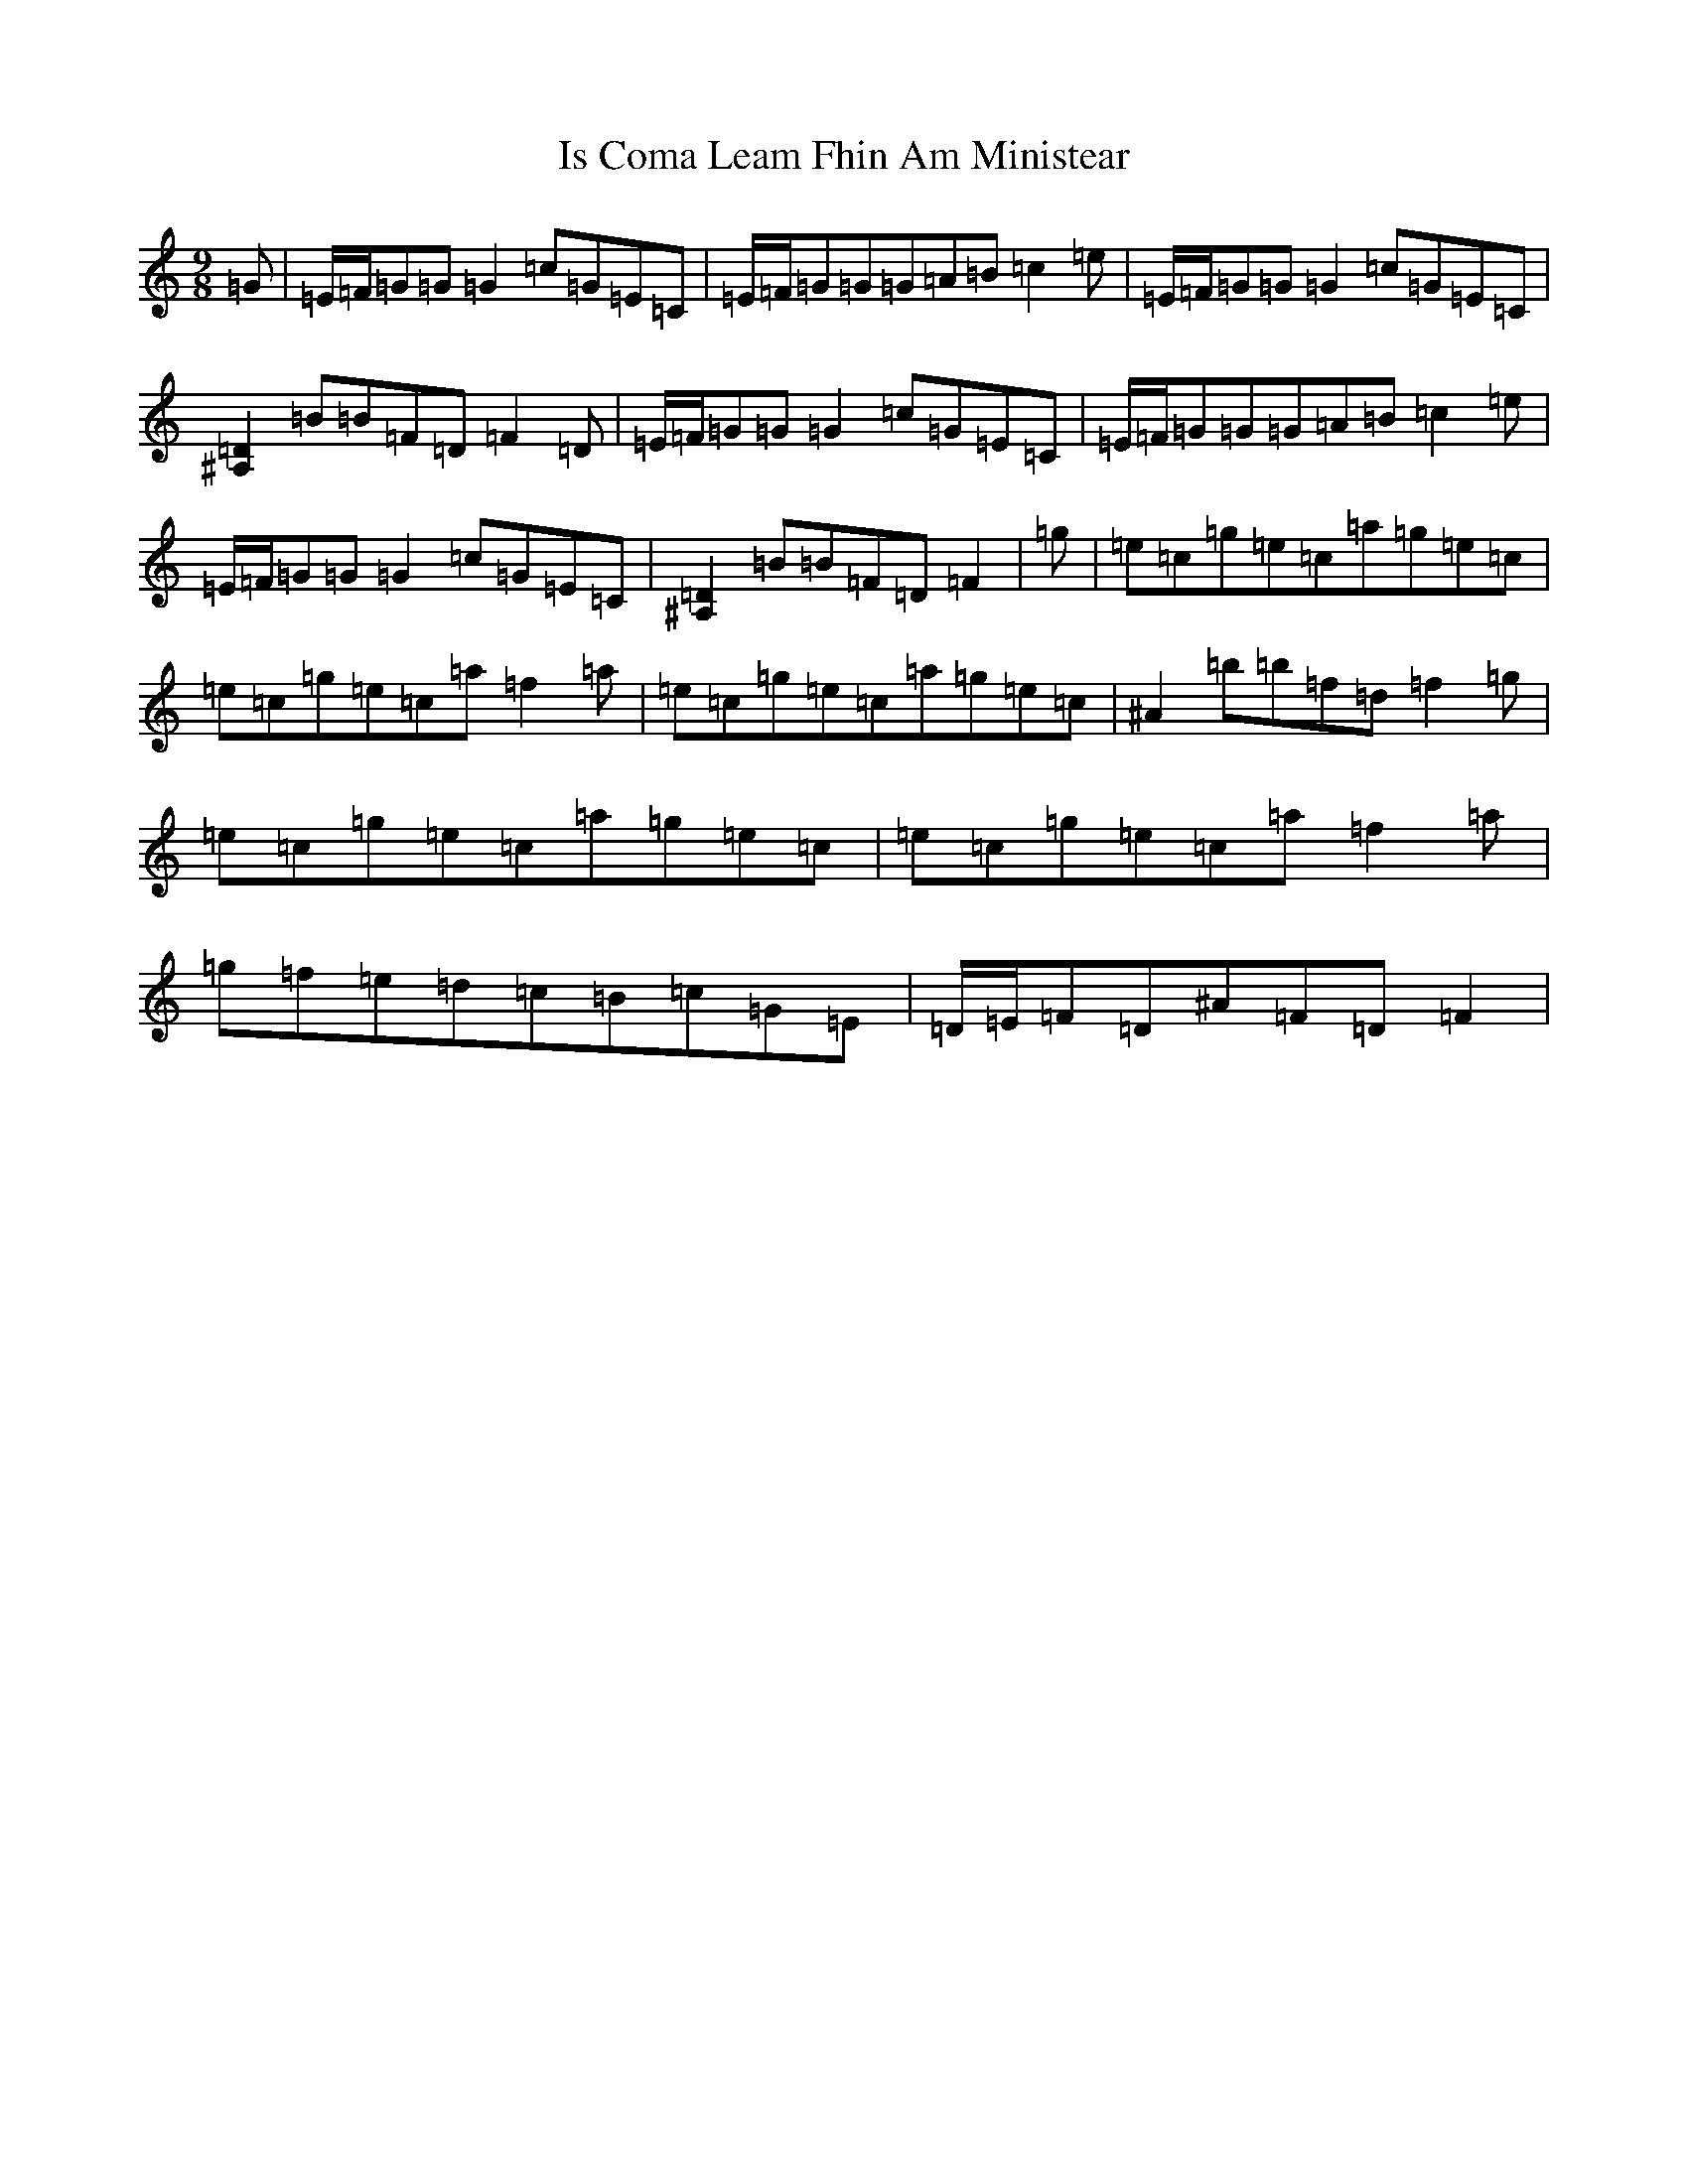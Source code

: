 X: 9999
T: Is Coma Leam Fhin Am Ministear
S: https://thesession.org/tunes/9954#setting9954
Z: D Major
R: slip jig
M: 9/8
L: 1/8
K: C Major
=G|=E/2=F/2=G=G=G2=c=G=E=C|=E/2=F/2=G=G=G=A=B=c2=e|=E/2=F/2=G=G=G2=c=G=E=C|[^A,2=D2]=B=B=F=D=F2=D|=E/2=F/2=G=G=G2=c=G=E=C|=E/2=F/2=G=G=G=A=B=c2=e|=E/2=F/2=G=G=G2=c=G=E=C|[^A,2=D2]=B=B=F=D=F2|=g|=e=c=g=e=c=a=g=e=c|=e=c=g=e=c=a=f2=a|=e=c=g=e=c=a=g=e=c|^A2=b=b=f=d=f2=g|=e=c=g=e=c=a=g=e=c|=e=c=g=e=c=a=f2=a|=g=f=e=d=c=B=c=G=E|=D/2=E/2=F=D^A=F=D=F2|